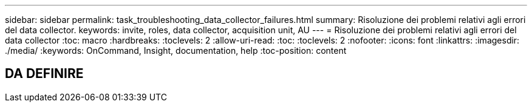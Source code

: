 ---
sidebar: sidebar 
permalink: task_troubleshooting_data_collector_failures.html 
summary: Risoluzione dei problemi relativi agli errori del data collector. 
keywords: invite, roles, data collector, acquisition unit, AU 
---
= Risoluzione dei problemi relativi agli errori del data collector
:toc: macro
:hardbreaks:
:toclevels: 2
:allow-uri-read: 
:toc: 
:toclevels: 2
:nofooter: 
:icons: font
:linkattrs: 
:imagesdir: ./media/
:keywords: OnCommand, Insight, documentation, help
:toc-position: content



toc::[]


== DA DEFINIRE
